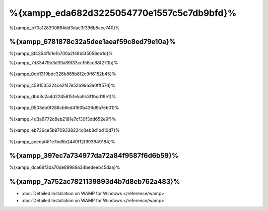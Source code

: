 %{xampp_eda682d3225054770e1557c5c7db9bfd}%
=====================
%{xampp_b70a128300864dd3dae3f396b5ace740}%

%{xampp_6781878c32a5dee1aeaf59c8ed79e10a}%
-------------------------------------
%{xampp_8f4354ffc1e1b700a2f48b5f5056eb1d}%

%{xampp_7d83479b3d39a89f33cc156cc88f273b}%

.. figure:: ../_static/img/xampp-1.png
    :align: center



%{xampp_0db1319bdc326b865b8f2c9ff6152b45}%

.. figure:: ../_static/img/xampp-2.png
    :align: center



%{xampp_4581535224ce2f47e52b99a3e0fff57d}%

.. figure:: ../_static/img/xampp-3.png
    :align: center



%{xampp_dbb3c2a4d22456151e5a9c3f1bcd19e1}%

.. figure:: ../_static/img/xampp-4.png
    :align: center



%{xampp_0503eb0f288cb6ed4160b426d9a7eb01}%

.. figure:: ../_static/img/xampp-5.png
    :align: center



%{xampp_4d3a6772c8eb2181e7cf30f3dd652e9f}%

.. figure:: ../_static/img/xampp-6.png
    :align: center



%{xampp_eb736ce5b9709338224c0eb8d1bd10d7}%

.. figure:: ../_static/img/xampp-7.png
    :align: center



%{xampp_aeedaf4f1e7bd5b2449f12f993949184}%

%{xampp_397ec7a734977da72a84f9587f6d6b59}%
----------
%{xampp_dca69f2da70de89989a34bedeeb45daa}%

.. raw:: html

   <div align="center"><iframe src="http://player.vimeo.com/video/40265988" width="500" height="266" frameborder="0" webkitAllowFullScreen mozallowfullscreen allowFullScreen></iframe></div>



%{xampp_7a752ac7821139893d4b7d8eb762a483}%
--------------
* :doc:`Detailed Installation on WAMP for Windows </reference/wamp>`
* :doc:`Detailed Installation on WAMP for Windows </reference/wamp>`

